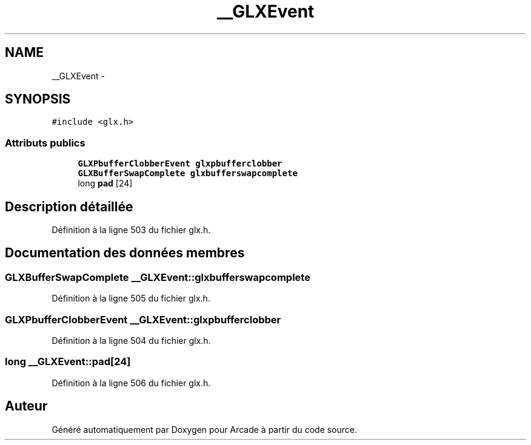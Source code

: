 .TH "__GLXEvent" 3 "Jeudi 31 Mars 2016" "Version 1" "Arcade" \" -*- nroff -*-
.ad l
.nh
.SH NAME
__GLXEvent \- 
.SH SYNOPSIS
.br
.PP
.PP
\fC#include <glx\&.h>\fP
.SS "Attributs publics"

.in +1c
.ti -1c
.RI "\fBGLXPbufferClobberEvent\fP \fBglxpbufferclobber\fP"
.br
.ti -1c
.RI "\fBGLXBufferSwapComplete\fP \fBglxbufferswapcomplete\fP"
.br
.ti -1c
.RI "long \fBpad\fP [24]"
.br
.in -1c
.SH "Description détaillée"
.PP 
Définition à la ligne 503 du fichier glx\&.h\&.
.SH "Documentation des données membres"
.PP 
.SS "\fBGLXBufferSwapComplete\fP __GLXEvent::glxbufferswapcomplete"

.PP
Définition à la ligne 505 du fichier glx\&.h\&.
.SS "\fBGLXPbufferClobberEvent\fP __GLXEvent::glxpbufferclobber"

.PP
Définition à la ligne 504 du fichier glx\&.h\&.
.SS "long __GLXEvent::pad[24]"

.PP
Définition à la ligne 506 du fichier glx\&.h\&.

.SH "Auteur"
.PP 
Généré automatiquement par Doxygen pour Arcade à partir du code source\&.
